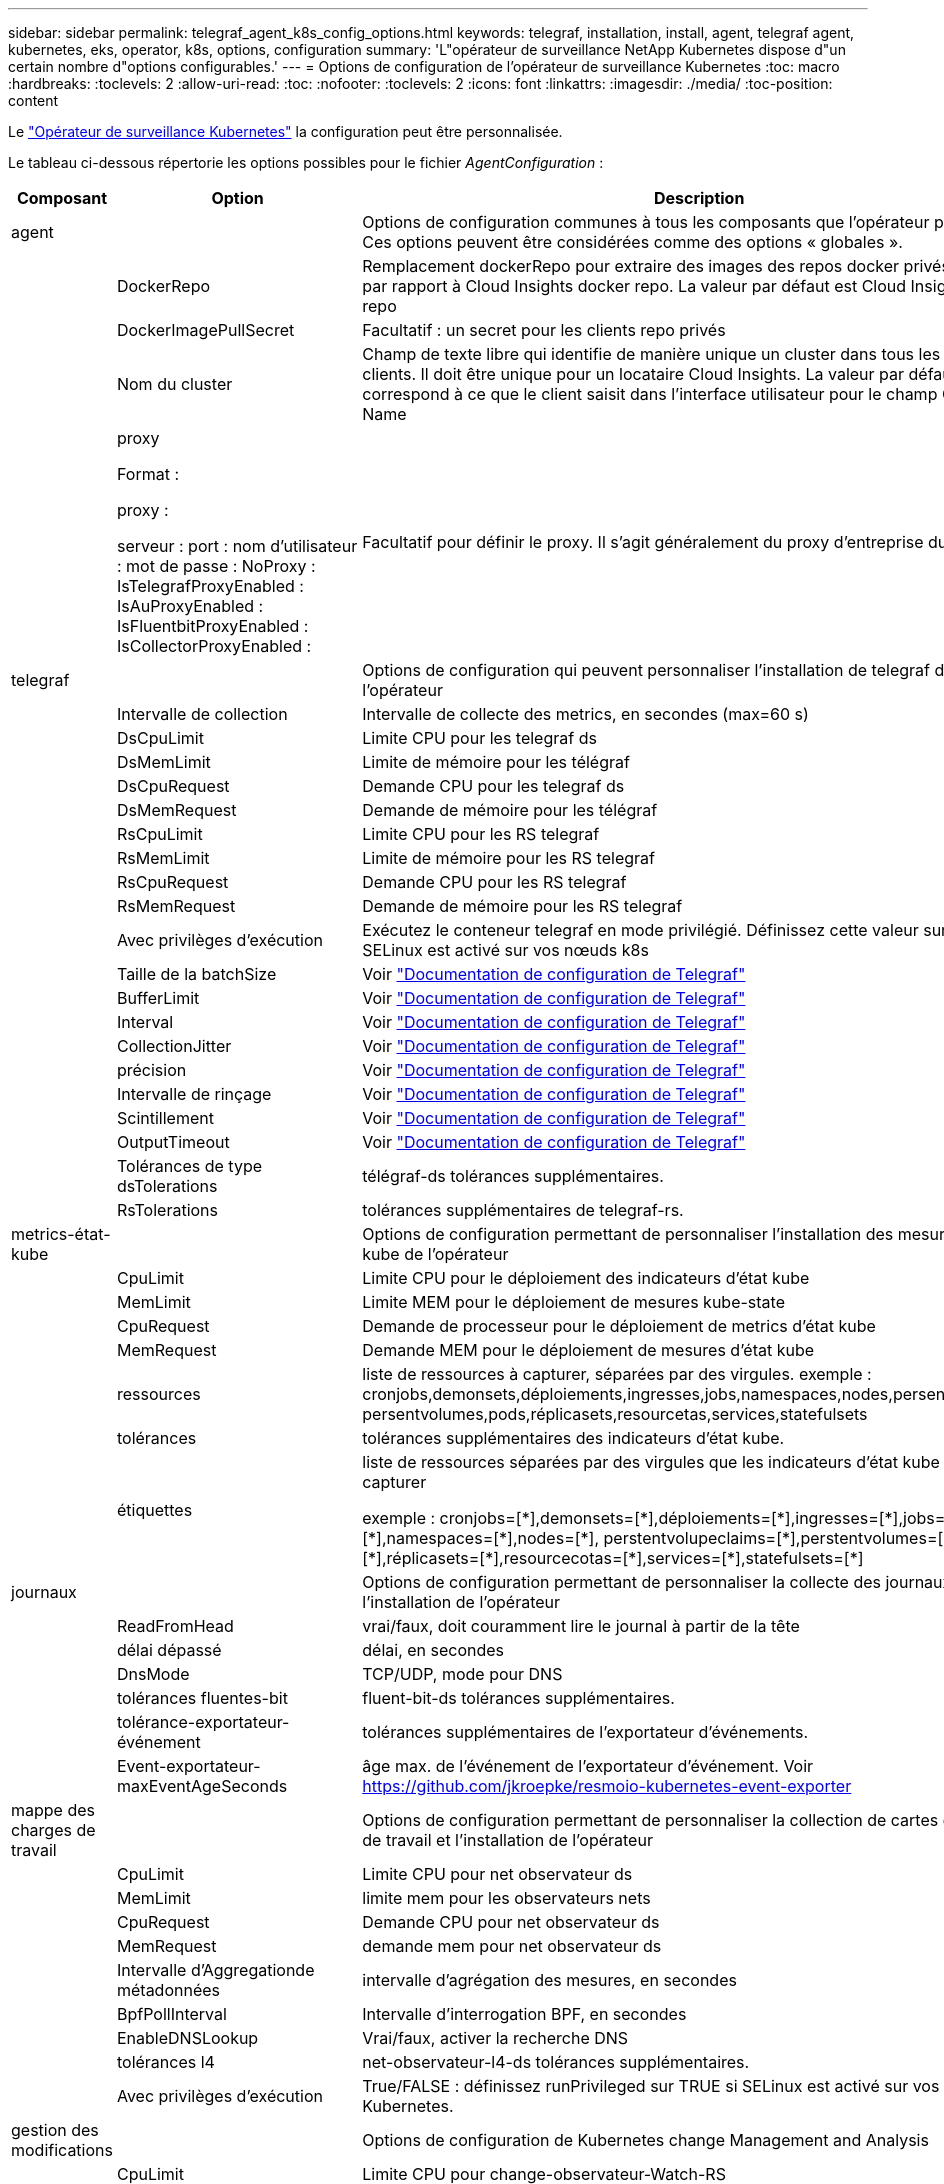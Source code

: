 ---
sidebar: sidebar 
permalink: telegraf_agent_k8s_config_options.html 
keywords: telegraf, installation, install, agent, telegraf agent, kubernetes, eks, operator, k8s, options, configuration 
summary: 'L"opérateur de surveillance NetApp Kubernetes dispose d"un certain nombre d"options configurables.' 
---
= Options de configuration de l'opérateur de surveillance Kubernetes
:toc: macro
:hardbreaks:
:toclevels: 2
:allow-uri-read: 
:toc: 
:nofooter: 
:toclevels: 2
:icons: font
:linkattrs: 
:imagesdir: ./media/
:toc-position: content


[role="lead"]
Le link:task_config_telegraf_agent_k8s.html#configuringcustomizing-the-operator["Opérateur de surveillance Kubernetes"] la configuration peut être personnalisée.

Le tableau ci-dessous répertorie les options possibles pour le fichier _AgentConfiguration_ :

[cols="1,1,2"]
|===
| Composant | Option | Description 


| agent |  | Options de configuration communes à tous les composants que l'opérateur peut installer. Ces options peuvent être considérées comme des options « globales ». 


|  | DockerRepo | Remplacement dockerRepo pour extraire des images des repos docker privés des clients par rapport à Cloud Insights docker repo. La valeur par défaut est Cloud Insights docker repo 


|  | DockerImagePullSecret | Facultatif : un secret pour les clients repo privés 


|  | Nom du cluster | Champ de texte libre qui identifie de manière unique un cluster dans tous les clusters de clients. Il doit être unique pour un locataire Cloud Insights. La valeur par défaut correspond à ce que le client saisit dans l'interface utilisateur pour le champ Cluster Name 


|  | proxy

Format :

proxy :

  serveur :
  port :
  nom d'utilisateur :
  mot de passe :
  NoProxy :
  IsTelegrafProxyEnabled :
  IsAuProxyEnabled :
  IsFluentbitProxyEnabled :
  IsCollectorProxyEnabled : | Facultatif pour définir le proxy. Il s'agit généralement du proxy d'entreprise du client. 


| telegraf |  | Options de configuration qui peuvent personnaliser l'installation de telegraf de l'opérateur 


|  | Intervalle de collection | Intervalle de collecte des metrics, en secondes (max=60 s) 


|  | DsCpuLimit | Limite CPU pour les telegraf ds 


|  | DsMemLimit | Limite de mémoire pour les télégraf 


|  | DsCpuRequest | Demande CPU pour les telegraf ds 


|  | DsMemRequest | Demande de mémoire pour les télégraf 


|  | RsCpuLimit | Limite CPU pour les RS telegraf 


|  | RsMemLimit | Limite de mémoire pour les RS telegraf 


|  | RsCpuRequest | Demande CPU pour les RS telegraf 


|  | RsMemRequest | Demande de mémoire pour les RS telegraf 


|  | Avec privilèges d'exécution | Exécutez le conteneur telegraf en mode privilégié. Définissez cette valeur sur true si SELinux est activé sur vos nœuds k8s 


|  | Taille de la batchSize | Voir link:https://github.com/influxdata/telegraf/blob/master/docs/CONFIGURATION.md#agent["Documentation de configuration de Telegraf"] 


|  | BufferLimit | Voir link:https://github.com/influxdata/telegraf/blob/master/docs/CONFIGURATION.md#agent["Documentation de configuration de Telegraf"] 


|  | Interval | Voir link:https://github.com/influxdata/telegraf/blob/master/docs/CONFIGURATION.md#agent["Documentation de configuration de Telegraf"] 


|  | CollectionJitter | Voir link:https://github.com/influxdata/telegraf/blob/master/docs/CONFIGURATION.md#agent["Documentation de configuration de Telegraf"] 


|  | précision | Voir link:https://github.com/influxdata/telegraf/blob/master/docs/CONFIGURATION.md#agent["Documentation de configuration de Telegraf"] 


|  | Intervalle de rinçage | Voir link:https://github.com/influxdata/telegraf/blob/master/docs/CONFIGURATION.md#agent["Documentation de configuration de Telegraf"] 


|  | Scintillement | Voir link:https://github.com/influxdata/telegraf/blob/master/docs/CONFIGURATION.md#agent["Documentation de configuration de Telegraf"] 


|  | OutputTimeout | Voir link:https://github.com/influxdata/telegraf/blob/master/docs/CONFIGURATION.md#agent["Documentation de configuration de Telegraf"] 


|  | Tolérances de type dsTolerations | télégraf-ds tolérances supplémentaires. 


|  | RsTolerations | tolérances supplémentaires de telegraf-rs. 


| metrics-état-kube |  | Options de configuration permettant de personnaliser l'installation des mesures d'état kube de l'opérateur 


|  | CpuLimit | Limite CPU pour le déploiement des indicateurs d'état kube 


|  | MemLimit | Limite MEM pour le déploiement de mesures kube-state 


|  | CpuRequest | Demande de processeur pour le déploiement de metrics d'état kube 


|  | MemRequest | Demande MEM pour le déploiement de mesures d'état kube 


|  | ressources | liste de ressources à capturer, séparées par des virgules. exemple : cronjobs,demonsets,déploiements,ingresses,jobs,namespaces,nodes,persentvoluplaims, persentvolumes,pods,réplicasets,resourcetas,services,statefulsets 


|  | tolérances | tolérances supplémentaires des indicateurs d'état kube. 


|  | étiquettes | liste de ressources séparées par des virgules que les indicateurs d'état kube doivent capturer

+++
exemple : cronjobs=[*],demonsets=[*],déploiements=[*],ingresses=[*],jobs=[*],namespaces=[*],nodes=[*],
perstentvolupeclaims=[*],perstentvolumes=[*],pods=[*],réplicasets=[*],resourcecotas=[*],services=[*],statefulsets=[*]
+++ 


| journaux |  | Options de configuration permettant de personnaliser la collecte des journaux et l'installation de l'opérateur 


|  | ReadFromHead | vrai/faux, doit couramment lire le journal à partir de la tête 


|  | délai dépassé | délai, en secondes 


|  | DnsMode | TCP/UDP, mode pour DNS 


|  | tolérances fluentes-bit | fluent-bit-ds tolérances supplémentaires. 


|  | tolérance-exportateur-événement | tolérances supplémentaires de l'exportateur d'événements. 


|  | Event-exportateur-maxEventAgeSeconds | âge max. de l'événement de l'exportateur d'événement.  Voir https://github.com/jkroepke/resmoio-kubernetes-event-exporter[] 


| mappe des charges de travail |  | Options de configuration permettant de personnaliser la collection de cartes de charge de travail et l'installation de l'opérateur 


|  | CpuLimit | Limite CPU pour net observateur ds 


|  | MemLimit | limite mem pour les observateurs nets 


|  | CpuRequest | Demande CPU pour net observateur ds 


|  | MemRequest | demande mem pour net observateur ds 


|  | Intervalle d'Aggregationde métadonnées | intervalle d'agrégation des mesures, en secondes 


|  | BpfPollInterval | Intervalle d'interrogation BPF, en secondes 


|  | EnableDNSLookup | Vrai/faux, activer la recherche DNS 


|  | tolérances l4 | net-observateur-l4-ds tolérances supplémentaires. 


|  | Avec privilèges d'exécution | True/FALSE : définissez runPrivileged sur TRUE si SELinux est activé sur vos nœuds Kubernetes. 


| gestion des modifications |  | Options de configuration de Kubernetes change Management and Analysis 


|  | CpuLimit | Limite CPU pour change-observateur-Watch-RS 


|  | MemLimit | Limite MEM pour change-observateur-Watch-RS 


|  | CpuRequest | Demande CPU pour change-observateur-Watch-RS 


|  | MemRequest | demande mem pour changement-observateur-watch-rs 


|  | FailureDeclationIntervalMins | Intervalle en minutes après lequel un déploiement non réussi d'une charge de travail sera marqué comme ayant échoué 


|  | DeployAggrIntervalSeconds | Fréquence à laquelle les événements de déploiement de charge de travail en cours sont envoyés 


|  | Non WorkloadAggrIntervalSeconds | Fréquence à laquelle les déploiements sans charge de travail sont combinés et envoyés 


|  | TermsToRedact | Ensemble d'expressions régulières utilisées dans les noms env et les cartes de données dont la valeur sera biffée
Exemples de termes :"pwd", "password", "token", "apikey", "api-key", « jwt » 


|  | AdditionalKindsToWatch | Liste séparée par des virgules de types supplémentaires à surveiller par rapport à l'ensemble de types par défaut surveillés par le collecteur 


|  | KindsToIgnoreFromWatch | Liste de types séparés par une virgule à ignorer de l'ensemble de types par défaut surveillés par le collecteur 


|  | LogRecordAggrIntervalSeconds | Fréquence à laquelle les enregistrements de journal sont envoyés à l'EC à partir du collecteur 


|  | tolérances de surveillance | change-observateur-watch-ds tolérances supplémentaires. Format abrégé à une seule ligne uniquement.
Exemple : '{key: Taint1, operator: Exists, effect: NoSchedule},{key: Taint2, operator: Exists, effect: NoExecute}' 
|===


== Exemple de fichier AgentConfiguration

Vous trouverez ci-dessous un exemple de fichier _AgentConfiguration_.

[listing]
----
apiVersion: monitoring.netapp.com/v1alpha1
kind: AgentConfiguration
metadata:
  name: netapp-monitoring-configuration
  namespace: "NAMESPACE_PLACEHOLDER"
  labels:
    installed-by: nkmo-NAMESPACE_PLACEHOLDER

spec:
  # # You can modify the following fields to configure the operator.
  # # Optional settings are commented out and include default values for reference
  # #   To update them, uncomment the line, change the value, and apply the updated AgentConfiguration.
  agent:
    # # [Required Field] A uniquely identifiable user-friendly clustername.
    # # clusterName must be unique across all clusters in your Cloud Insights environment.
    clusterName: "CLUSTERNAME_PLACEHOLDER"

    # # Proxy settings. The proxy that the operator should use to send metrics to Cloud Insights.
    # # Please see documentation here: https://docs.netapp.com/us-en/cloudinsights/task_config_telegraf_agent_k8s.html#configuring-proxy-support
    # proxy:
    #   server:
    #   port:
    #   noproxy:
    #   username:
    #   password:
    #   isTelegrafProxyEnabled:
    #   isFluentbitProxyEnabled:
    #   isCollectorsProxyEnabled:

    # # [Required Field] By default, the operator uses the CI repository.
    # # To use a private repository, change this field to your repository name.
    # # Please see documentation here: https://docs.netapp.com/us-en/cloudinsights/task_config_telegraf_agent_k8s.html#using-a-custom-or-private-docker-repository
    dockerRepo: 'DOCKER_REPO_PLACEHOLDER'
    # # [Required Field] The name of the imagePullSecret for dockerRepo.
    # # If you are using a private repository, change this field from 'docker' to the name of your secret.
    {{ if not (contains .Values.config.cloudType "aws") }}# {{ end -}}
    dockerImagePullSecret: 'docker'

    # # Allow the operator to automatically rotate its ApiKey before expiration.
    # tokenRotationEnabled: '{{ .Values.telegraf_installer.kubernetes.rs.shim_token_rotation  }}'
    # # Number of days before expiration that the ApiKey should be rotated. This must be less than the total ApiKey duration.
    # tokenRotationThresholdDays: '{{ .Values.telegraf_installer.kubernetes.rs.shim_token_rotation_threshold_days  }}'

  telegraf:
    # # Settings to fine-tune metrics data collection. Telegraf config names are included in parenthesis.
    # # See https://github.com/influxdata/telegraf/blob/master/docs/CONFIGURATION.md#agent

    # # The default time telegraf will wait between inputs for all plugins (interval). Max=60
    # collectionInterval: '{{ .Values.telegraf_installer.agent_resources.collection_interval }}'
    # # Maximum number of records per output that telegraf will write in one batch (metric_batch_size).
    # batchSize: '{{ .Values.telegraf_installer.agent_resources.metric_batch_size }}'
    # # Maximum number of records per output that telegraf will cache pending a successful write (metric_buffer_limit).
    # bufferLimit: '{{ .Values.telegraf_installer.agent_resources.metric_buffer_limit }}'
    # # Collect metrics on multiples of interval (round_interval).
    # roundInterval: '{{ .Values.telegraf_installer.agent_resources.round_interval }}'
    # # Each plugin waits a random amount of time between the scheduled collection time and that time + collection_jitter before collecting inputs (collection_jitter).
    # collectionJitter: '{{ .Values.telegraf_installer.agent_resources.collection_jitter }}'
    # # Collected metrics are rounded to the precision specified. When set to "0s" precision will be set by the units specified by interval (precision).
    # precision: '{{ .Values.telegraf_installer.agent_resources.precision }}'
    # # Time telegraf will wait between writing outputs (flush_interval). Max=collectionInterval
    # flushInterval: '{{ .Values.telegraf_installer.agent_resources.flush_interval }}'
    # # Each output waits a random amount of time between the scheduled write time and that time + flush_jitter before writing outputs (flush_jitter).
    # flushJitter: '{{ .Values.telegraf_installer.agent_resources.flush_jitter }}'
    # # Timeout for writing to outputs (timeout).
    # outputTimeout: '{{ .Values.telegraf_installer.http_output_plugin.timeout }}'

    # # telegraf-ds CPU/Mem limits and requests.
    # # See https://kubernetes.io/docs/concepts/configuration/manage-resources-containers/
    dsCpuLimit: '{{ .Values.telegraf_installer.telegraf_resources.ds_cpu_limits  }}'
    dsMemLimit: '{{ .Values.telegraf_installer.telegraf_resources.ds_mem_limits  }}'
    dsCpuRequest: '{{ .Values.telegraf_installer.telegraf_resources.ds_cpu_request  }}'
    dsMemRequest: '{{ .Values.telegraf_installer.telegraf_resources.ds_mem_request  }}'

    # # telegraf-rs CPU/Mem limits and requests.
    rsCpuLimit: '{{ .Values.telegraf_installer.telegraf_resources.rs_cpu_limits  }}'
    rsMemLimit: '{{ .Values.telegraf_installer.telegraf_resources.rs_mem_limits  }}'
    rsCpuRequest: '{{ .Values.telegraf_installer.telegraf_resources.rs_cpu_request  }}'
    rsMemRequest: '{{ .Values.telegraf_installer.telegraf_resources.rs_mem_request  }}'

    # # telegraf additional tolerations. Use the following abbreviated single line format only.
    # # Inspect telegraf-rs/-ds to view tolerations which are always present.
    # # Example: '{key: taint1, operator: Exists, effect: NoSchedule},{key: taint2, operator: Exists, effect: NoExecute}'
    # dsTolerations: ''
    # rsTolerations: ''

    # # Set runPrivileged to true if SELinux is enabled on your Kubernetes nodes.
    # runPrivileged: 'false'

    # # Collect NFS IO metrics.
    # dsNfsIOEnabled: '{{ .Values.telegraf_installer.kubernetes.ds.shim_nfs_io_processing }}'

    # # Collect kubernetes.system_container metrics and objects in the kube-system|cattle-system namespaces for managed kubernetes clusters (EKS, AKS, GKE, managed Rancher).  Set this to true if you want collect these metrics.
    # managedK8sSystemMetricCollectionEnabled: '{{ .Values.telegraf_installer.kubernetes.shim_managed_k8s_system_metric_collection }}'

    # # Collect kubernetes.pod_volume (pod ephemeral storage) metrics.  Set this to true if you want to collect these metrics.
    # podVolumeMetricCollectionEnabled: '{{ .Values.telegraf_installer.kubernetes.shim_pod_volume_metric_collection }}'

    # # Declare Rancher cluster as managed.  Set this to true if your Rancher cluster is managed as opposed to on-premise.
    # isManagedRancher: '{{ .Values.telegraf_installer.kubernetes.is_managed_rancher }}'

  # kube-state-metrics:
    # # kube-state-metrics CPU/Mem limits and requests. By default, when unset, kube-state-metrics has no CPU/Mem limits nor request.
    # cpuLimit:
    # memLimit:
    # cpuRequest:
    # memRequest:

    # # Comma-separated list of metrics to enable.
    # # See metric-allowlist in https://github.com/kubernetes/kube-state-metrics/blob/main/docs/cli-arguments.md
    # resources: 'cronjobs,daemonsets,deployments,ingresses,jobs,namespaces,nodes,persistentvolumeclaims,persistentvolumes,pods,replicasets,resourcequotas,services,statefulsets'

    # # Comma-separated list of Kubernetes label keys that will be used in the resources' labels metric.
    # # See metric-labels-allowlist in https://github.com/kubernetes/kube-state-metrics/blob/main/docs/cli-arguments.md
    # labels: 'cronjobs=[*],daemonsets=[*],deployments=[*],ingresses=[*],jobs=[*],namespaces=[*],nodes=[*],persistentvolumeclaims=[*],persistentvolumes=[*],pods=[*],replicasets=[*],resourcequotas=[*],services=[*],statefulsets=[*]'

    # # kube-state-metrics additional tolerations. Use the following abbreviated single line format only.
    # # No tolerations are applied by default
    # # Example: '{key: taint1, operator: Exists, effect: NoSchedule},{key: taint2, operator: Exists, effect: NoExecute}'
    # tolerations: ''

  # # Settings for the Events Log feature.
  # logs:
    # # If Fluent Bit should read new files from the head, not tail.
    # # See Read_from_Head in https://docs.fluentbit.io/manual/pipeline/inputs/tail
    # readFromHead: "true"

    # # Network protocol that Fluent Bit should use for DNS: "UDP" or "TCP".
    # dnsMode: "UDP"

    # # Logs additional tolerations. Use the following abbreviated single line format only.
    # # Inspect fluent-bit-ds to view tolerations which are always present. No tolerations are applied by default for event-exporter.
    # # Example: '{key: taint1, operator: Exists, effect: NoSchedule},{key: taint2, operator: Exists, effect: NoExecute}'
    # fluent-bit-tolerations: ''
    # event-exporter-tolerations: ''

    # # event-exporter max event age.
    # # See https://github.com/jkroepke/resmoio-kubernetes-event-exporter
    # event-exporter-maxEventAgeSeconds: '10'

  # # Settings for the Network Performance and Map feature.
  # workload-map:
    # # net-observer-l4-ds CPU/Mem limits and requests.
    # # See https://kubernetes.io/docs/concepts/configuration/manage-resources-containers/
    # cpuLimit: '500m'
    # memLimit: '500Mi'
    # cpuRequest: '100m'
    # memRequest: '500Mi'

    # # Metric aggregation interval in seconds. Min=30, Max=120
    # metricAggregationInterval: '60'

    # # Interval for bpf polling. Min=3, Max=15
    # bpfPollInterval: '8'

    # # Enable performing reverse DNS lookups on observed IPs.
    # enableDNSLookup: 'true'

    # # net-observer-l4-ds additional tolerations. Use the following abbreviated single line format only.
    # # Inspect net-observer-l4-ds to view tolerations which are always present.
    # # Example: '{key: taint1, operator: Exists, effect: NoSchedule},{key: taint2, operator: Exists, effect: NoExecute}'
    # l4-tolerations: ''

    # # Set runPrivileged to true if SELinux is enabled on your Kubernetes nodes.
    # # Note: In OpenShift environments, this is set to true automatically.
    # runPrivileged: 'false'

  # change-management:
    # # change-observer-watch-rs CPU/Mem limits and requests.
    # # See https://kubernetes.io/docs/concepts/configuration/manage-resources-containers/
    # cpuLimit: '500m'
    # memLimit: '500Mi'
    # cpuRequest: '100m'
    # memRequest: '500Mi'

    # # Interval in minutes after which a non-successful deployment of a workload will be marked as failed
    # failureDeclarationIntervalMins: '30'

    # # Frequency at which workload deployment in-progress events are sent
    # deployAggrIntervalSeconds: '300'

    # # Frequency at which non-workload deployments are combined and sent
    # nonWorkloadAggrIntervalSeconds: '15'

    # # A set of regular expressions used in env names and data maps whose value will be redacted
    # termsToRedact: '"pwd", "password", "token", "apikey", "api-key", "api_key", "jwt", "accesskey", "access_key", "access-key", "ca-file", "key-file", "cert", "cafile", "keyfile", "tls", "crt", "salt", ".dockerconfigjson", "auth", "secret"'

    # # A comma separated list of additional kinds to watch from the default set of kinds watched by the collector
    # # Each kind will have to be prefixed by its apigroup
    # # Example: 'authorization.k8s.io.subjectaccessreviews'
    # additionalKindsToWatch: ''

    # # A comma separated list of kinds to ignore from watching from the default set of kinds watched by the collector
    # # Each kind will have to be prefixed by its apigroup
    # # Example: 'networking.k8s.io.networkpolicies,batch.jobs'
    # kindsToIgnoreFromWatch: ''

    # # Frequency with which log records are sent to CI from the collector
    # logRecordAggrIntervalSeconds: '20'

    # # change-observer-watch-ds additional tolerations. Use the following abbreviated single line format only.
    # # Inspect change-observer-watch-ds to view tolerations which are always present.
    # # Example: '{key: taint1, operator: Exists, effect: NoSchedule},{key: taint2, operator: Exists, effect: NoExecute}'
    # watch-tolerations: ''

----
